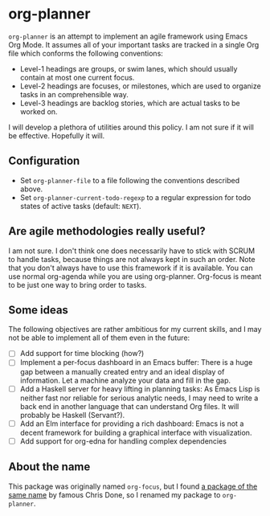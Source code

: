 * org-planner
=org-planner= is an attempt to implement an agile framework using Emacs Org Mode. It assumes all of your important tasks are tracked in a single Org file which conforms the following conventions:

- Level-1 headings are groups, or swim lanes, which should usually contain at most one current focus.
- Level-2 headings are focuses, or milestones, which are used to organize tasks in an comprehensible way.
- Level-3 headings are backlog stories, which are actual tasks to be worked on.

I will develop a plethora of utilities around this policy. I am not sure if it will be effective. Hopefully it will.

** Configuration
- Set =org-planner-file= to a file following the conventions described above.
- Set =org-planner-current-todo-regexp= to a regular expression for todo states of active tasks (default: =NEXT=).

** Are agile methodologies really useful?
I am not sure. I don't think one does necessarily have to stick with SCRUM to handle tasks, because things are not always kept in such an order. Note that you don't always have to use this framework if it is available. You can use normal org-agenda while you are using org-planner. Org-focus is meant to be just one way to bring order to tasks.

** Some ideas
The following objectives are rather ambitious for my current skills, and I may not be able to implement all of them even in the future:

- [ ] Add support for time blocking (how?)
- [ ] Implement a per-focus dashboard in an Emacs buffer: There is a huge gap between a manually created entry and an ideal display of information. Let a machine analyze your data and fill in the gap.
- [ ] Add a Haskell server for heavy lifting in planning tasks: As Emacs Lisp is neither fast nor reliable for serious analytic needs, I may need to write a back end in another language that can understand Org files. It will probably be Haskell (Servant?).
- [ ] Add an Elm interface for providing a rich dashboard: Emacs is not a decent framework for building a graphical interface with visualization.
- [ ] Add support for org-edna for handling complex dependencies

** About the name
This package was originally named =org-focus=, but I found [[https://github.com/chrisdone/org-focus][a package of the same name]] by famous Chris Done, so I renamed my package to =org-planner=.
